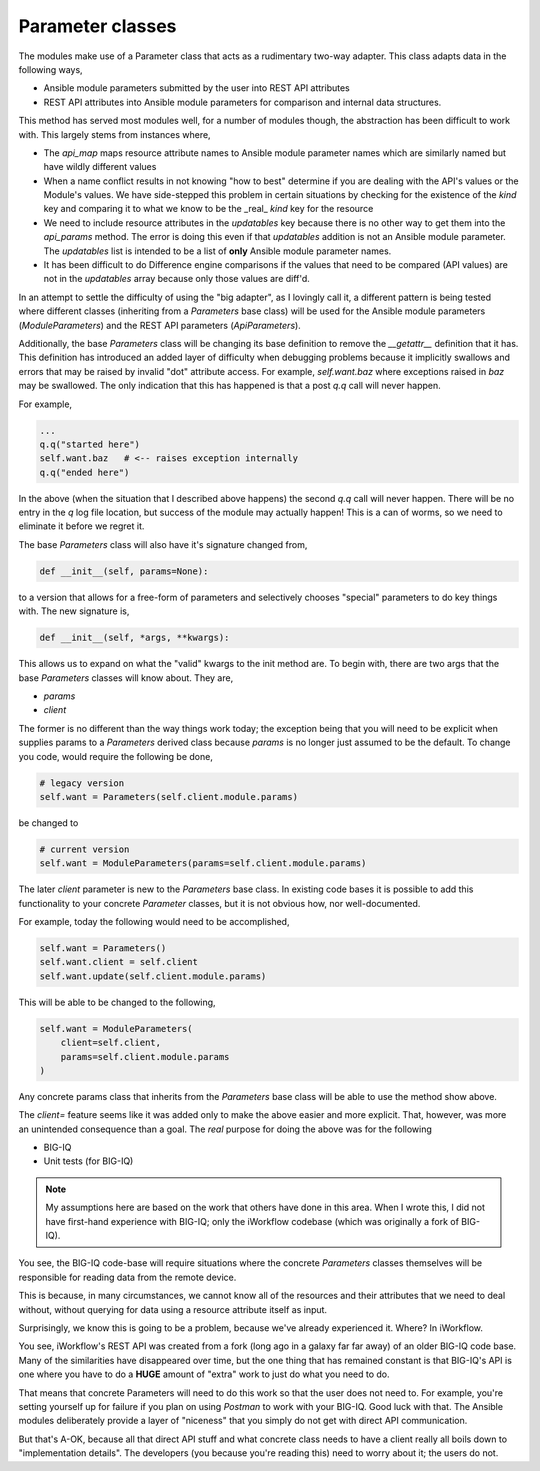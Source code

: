 Parameter classes
=================

The modules make use of a Parameter class that acts as a rudimentary two-way adapter.
This class adapts data in the following ways,

* Ansible module parameters submitted by the user into REST API attributes
* REST API attributes into Ansible module parameters for comparison and internal
  data structures.

This method has served most modules well, for a number of modules though, the
abstraction has been difficult to work with. This largely stems from instances where,

* The `api_map` maps resource attribute names to Ansible module parameter names which
  are similarly named but have wildly different values
* When a name conflict results in not knowing "how to best" determine if you are
  dealing with the API's values or the Module's values. We have side-stepped this
  problem in certain situations by checking for the existence of the `kind` key and
  comparing it to what we know to be the _real_ `kind` key for the resource
* We need to include resource attributes in the `updatables` key because there is no
  other way to get them into the `api_params` method. The error is doing this even
  if that `updatables` addition is not an Ansible module parameter. The `updatables`
  list is intended to be a list of **only** Ansible module parameter names.
* It has been difficult to do Difference engine comparisons if the values that need
  to be compared (API values) are not in the `updatables` array because only those
  values are diff'd.

In an attempt to settle the difficulty of using the "big adapter", as I lovingly call
it, a different pattern is being tested where different classes (inheriting from a
`Parameters` base class) will be used for the Ansible module parameters
(`ModuleParameters`) and the REST API parameters (`ApiParameters`).

Additionally, the base `Parameters` class will be changing its base definition to
remove the `__getattr__` definition that it has. This definition has introduced an
added layer of difficulty when debugging problems because it implicitly swallows
and errors that may be raised by invalid "dot" attribute access. For example,
`self.want.baz` where exceptions raised in `baz` may be swallowed. The only indication
that this has happened is that a post `q.q` call will never happen.

For example,

.. code-block:: python

   ...
   q.q("started here")
   self.want.baz   # <-- raises exception internally
   q.q("ended here")

In the above (when the situation that I described above happens) the second `q.q` call
will never happen. There will be no entry in the `q` log file location, but success of
the module may actually happen! This is a can of worms, so we need to eliminate it
before we regret it.

The base `Parameters` class will also have it's signature changed from,

.. code-block:: python

   def __init__(self, params=None):

to a version that allows for a free-form of parameters and selectively chooses "special"
parameters to do key things with. The new signature is,

.. code-block:: python

   def __init__(self, *args, **kwargs):

This allows us to expand on what the "valid" kwargs to the init method are. To begin
with, there are two args that the base `Parameters` classes will know about. They are,

* `params`
* `client`

The former is no different than the way things work today; the exception being that
you will need to be explicit when supplies params to a `Parameters` derived class
because `params` is no longer just assumed to be the default. To change you code, would
require the following be done,

.. code-block:: python

   # legacy version
   self.want = Parameters(self.client.module.params)

be changed to

.. code-block:: python

   # current version
   self.want = ModuleParameters(params=self.client.module.params)

The later `client` parameter is new to the `Parameters` base class. In existing code
bases it is possible to add this functionality to your concrete `Parameter` classes,
but it is not obvious how, nor well-documented.

For example, today the following would need to be accomplished,

.. code-block:: python

   self.want = Parameters()
   self.want.client = self.client
   self.want.update(self.client.module.params)

This will be able to be changed to the following,

.. code-block:: python

   self.want = ModuleParameters(
       client=self.client,
       params=self.client.module.params
   )

Any concrete params class that inherits from the `Parameters` base class will be able
to use the method show above.

The `client=` feature seems like it was added only to make the above easier and more
explicit. That, however, was more an unintended consequence than a goal. The *real*
purpose for doing the above was for the following

* BIG-IQ
* Unit tests (for BIG-IQ)

.. note::

   My assumptions here are based on the work that others have done in this area.
   When I wrote this, I did not have first-hand experience with BIG-IQ; only the
   iWorkflow codebase (which was originally a fork of BIG-IQ).

You see, the BIG-IQ code-base will require situations where the concrete `Parameters`
classes themselves will be responsible for reading data from the remote device.

This is because, in many circumstances, we cannot know all of the resources and their
attributes that we need to deal without, without querying for data using a resource
attribute itself as input.

Surprisingly, we know this is going to be a problem, because we've already experienced
it. Where? In iWorkflow.

You see, iWorkflow's REST API was created from a fork (long ago in a galaxy far far
away) of an older BIG-IQ code base. Many of the similarities have disappeared over
time, but the one thing that has remained constant is that BIG-IQ's API is one where
you have to do a **HUGE** amount of "extra" work to just do what you need to do.

That means that concrete Parameters will need to do this work so that the user does
not need to. For example, you're setting yourself up for failure if you plan on
using `Postman` to work with your BIG-IQ. Good luck with that. The Ansible modules
deliberately provide a layer of "niceness" that you simply do not get with direct
API communication.

But that's A-OK, because all that direct API stuff and what concrete class needs to
have a client really all boils down to "implementation details". The developers (you
because you're reading this) need to worry about it; the users do not.
